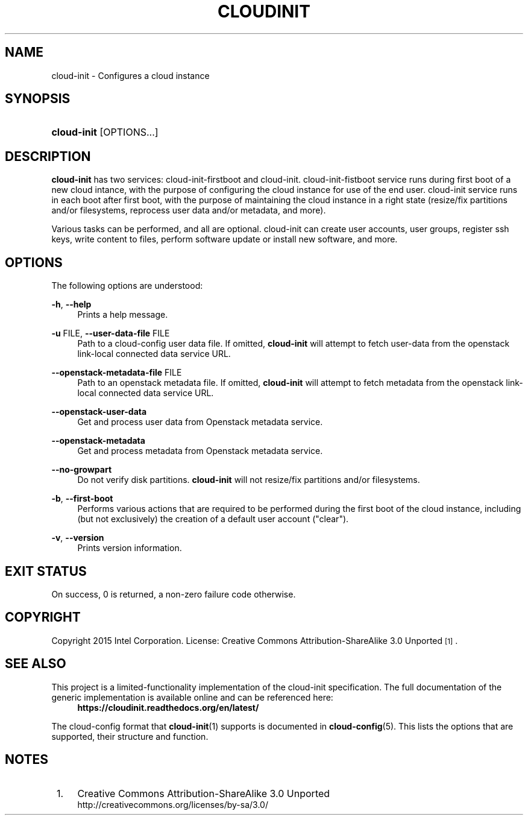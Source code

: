 '\" t
.TH "CLOUDINIT" "1" "" "cloud-init 1" "cloud-init"
.\" -----------------------------------------------------------------
.\" * Define some portability stuff
.\" -----------------------------------------------------------------
.\" ~~~~~~~~~~~~~~~~~~~~~~~~~~~~~~~~~~~~~~~~~~~~~~~~~~~~~~~~~~~~~~~~~
.\" http://bugs.debian.org/507673
.\" http://lists.gnu.org/archive/html/groff/2009-02/msg00013.html
.\" ~~~~~~~~~~~~~~~~~~~~~~~~~~~~~~~~~~~~~~~~~~~~~~~~~~~~~~~~~~~~~~~~~
.ie \n(.g .ds Aq \(aq
.el       .ds Aq '
.\" -----------------------------------------------------------------
.\" * set default formatting
.\" -----------------------------------------------------------------
.\" disable hyphenation
.nh
.\" disable justification (adjust text to left margin only)
.ad l
.\" -----------------------------------------------------------------
.\" * MAIN CONTENT STARTS HERE *
.\" -----------------------------------------------------------------
.SH "NAME"
cloud\-init \- Configures a cloud instance

.SH "SYNOPSIS"
.HP \w'\fBcloud-init\fR\ 'u
\fBcloud-init\fR [OPTIONS...]

.SH "DESCRIPTION"
.PP
\fBcloud-init\fR
has two services: cloud-init-firstboot and cloud-init.
cloud-init-fistboot service runs during first boot of a new cloud intance,
with the purpose of configuring the cloud instance for use of the end user.
cloud-init service runs in each boot after first boot, with the purpose of
maintaining the cloud instance in a right state (resize/fix partitions and/or
filesystems, reprocess user data and/or metadata, and more).
.PP
Various tasks can be performed, and all are optional. cloud-init can create
user accounts, user groups, register ssh keys, write content to files,
perform software update or install new software, and more.
.RE

.SH "OPTIONS"
.PP
The following options are understood:
.PP
\fB\-h\fR, \fB\-\-help\fR
.RS 4
Prints a help message\&.
.RE
.PP
\fB\-u\fR FILE, \fB\-\-user\-data\-file\fR FILE
.RS 4
Path to a cloud-config user data file\&. If omitted, \fBcloud-init\fR will
attempt to fetch user-data from the openstack link-local connected data
service URL.
.RE
.PP
\fB\-\-openstack\-metadata\-file\fR FILE
.RS 4
Path to an openstack metadata file\&. If omitted, \fBcloud-init\fR will
attempt to fetch metadata from the openstack link-local connected data
service URL.
.RE
.PP
\fB\-\-openstack\-user\-data\fR
.RS 4
Get and process user data from Openstack metadata service.
.RE
.PP
\fB\-\-openstack\-metadata\fR
.RS 4
Get and process metadata from Openstack metadata service.
.RE
.PP
\fB\-\-no\-growpart\fR
.RS 4
Do not verify disk partitions. \fBcloud-init\fR
will not resize/fix partitions and/or filesystems.
.RE
.PP
\fB\-b\fR, \fB\-\-first\-boot\fR
.RS 4
Performs various actions that are required to be performed during the
first boot of the cloud instance, including (but not exclusively) the
creation of a default user account ("clear").
.RE
.PP
\fB\-v\fR, \fB\-\-version\fR
.RS 4
Prints version information\&.
.RE

.SH "EXIT STATUS"
.PP
On success, 0 is returned, a non\-zero failure code otherwise\&.

.SH "COPYRIGHT"
.PP
Copyright 2015 Intel Corporation\&. License: Creative Commons
Attribution\-ShareAlike 3.0 Unported\s-2\u[1]\d\s+2\&.

.SH "SEE ALSO"
.PP
This project is a limited-functionality implementation of the cloud-init
specification. The full documentation of the generic implementation is
available online and can be referenced here:
.RS 4
\fBhttps://cloudinit.readthedocs.org/en/latest/\fR
.RE
.PP
The cloud-config format that \fBcloud-init\fR(1) supports is documented
in \fBcloud-config\fR(5). This lists the options that are supported,
their structure and function.

.SH "NOTES"
.IP " 1." 4
Creative Commons Attribution\-ShareAlike 3.0 Unported
.RS 4
\%http://creativecommons.org/licenses/by-sa/3.0/
.RE
